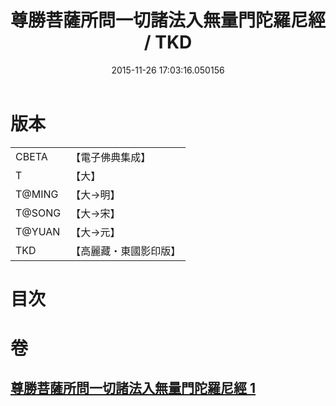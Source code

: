 #+TITLE: 尊勝菩薩所問一切諸法入無量門陀羅尼經 / TKD
#+DATE: 2015-11-26 17:03:16.050156
* 版本
 |     CBETA|【電子佛典集成】|
 |         T|【大】     |
 |    T@MING|【大→明】   |
 |    T@SONG|【大→宋】   |
 |    T@YUAN|【大→元】   |
 |       TKD|【高麗藏・東國影印版】|

* 目次
* 卷
** [[file:KR6j0573_001.txt][尊勝菩薩所問一切諸法入無量門陀羅尼經 1]]
